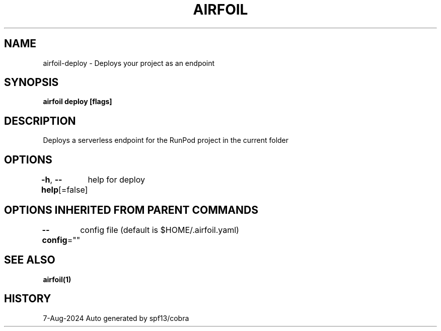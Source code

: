 .nh
.TH "AIRFOIL" "1" "Aug 2024" "Auto generated by spf13/cobra" ""

.SH NAME
.PP
airfoil-deploy - Deploys your project as an endpoint


.SH SYNOPSIS
.PP
\fBairfoil deploy [flags]\fP


.SH DESCRIPTION
.PP
Deploys a serverless endpoint for the RunPod project in the current folder


.SH OPTIONS
.PP
\fB-h\fP, \fB--help\fP[=false]
	help for deploy


.SH OPTIONS INHERITED FROM PARENT COMMANDS
.PP
\fB--config\fP=""
	config file (default is $HOME/.airfoil.yaml)


.SH SEE ALSO
.PP
\fBairfoil(1)\fP


.SH HISTORY
.PP
7-Aug-2024 Auto generated by spf13/cobra
